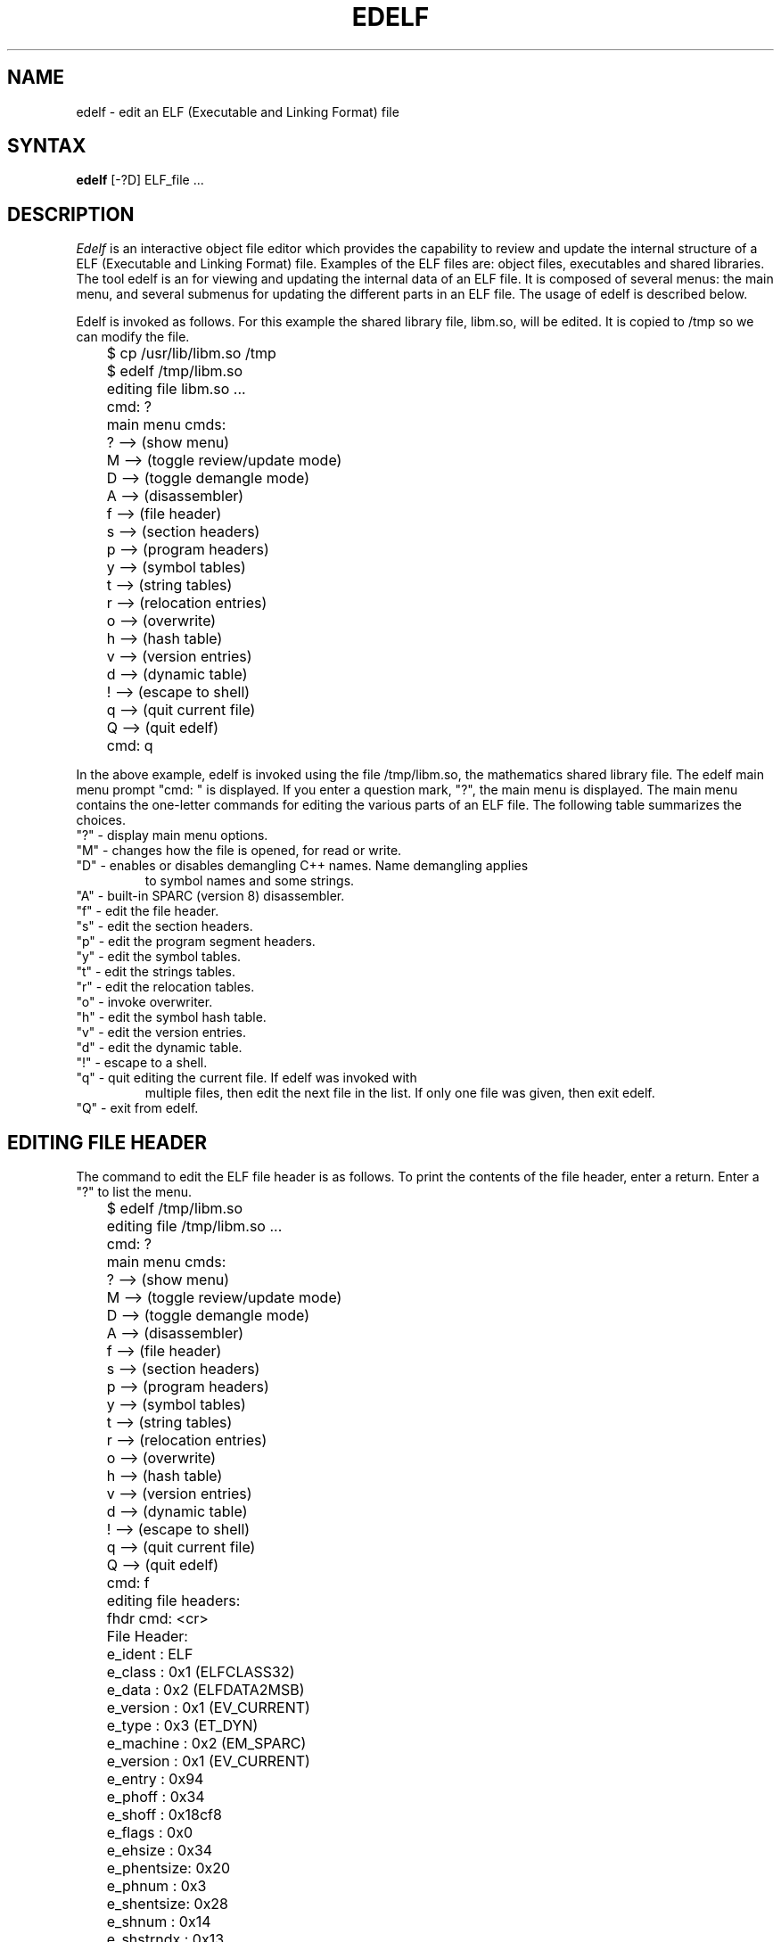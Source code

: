 .TH EDELF 1 EXPTOOLS
.SH NAME
edelf - edit an ELF (Executable and Linking Format) file
.SH SYNTAX
.B edelf
[-?D] ELF_file ...
.SH DESCRIPTION
.I Edelf
is an interactive object file editor which provides the capability to 
review and update the internal structure of a ELF (Executable and 
Linking Format) file. Examples of the ELF files are: object files, executables
and shared libraries.
The tool edelf is an for viewing and updating the internal
data of an ELF file. It is composed of several menus: the main
menu, and several submenus for updating the different parts 
in an ELF file. The usage of edelf is described below.
.P
Edelf is invoked as follows. For this example
the shared library file, libm.so, will be edited. It is
copied to /tmp so we can modify the file.
.EX 1
	$ cp /usr/lib/libm.so /tmp
	$ edelf /tmp/libm.so
	editing file libm.so ...
	cmd: ?
	main menu cmds:
	? --> (show menu)
	M --> (toggle review/update mode)
	D --> (toggle demangle mode)
	A --> (disassembler)
	f --> (file header)
	s --> (section headers)
	p --> (program headers)
	y --> (symbol tables)
	t --> (string tables)
	r --> (relocation entries)
	o --> (overwrite)
	h --> (hash table)
	v --> (version entries)
	d --> (dynamic table)
	! --> (escape to shell)
	q --> (quit current file)
	Q --> (quit edelf)
	cmd: q
.EE
.P
In the above example, edelf is invoked using the file /tmp/libm.so, the mathematics shared library file. The edelf main menu prompt "cmd: " is displayed.
If you enter a question mark, "?", the main menu is displayed. The
main menu contains the one-letter commands for editing the various parts
of an ELF file. The following table summarizes the choices.
.TP in
"?" - display main menu options.
.TP in
"M" - changes how the file is opened, for read or write.
.TP in
"D" - enables or disables demangling C++ names. Name demangling applies
to symbol names and some strings.
.TP in
"A" - built-in SPARC (version 8) disassembler.
.TP in
"f" - edit the file header.
.TP in
"s" - edit the section headers.
.TP in
"p" - edit the program segment headers.
.TP in
"y" - edit the symbol tables.
.TP in
"t" - edit the strings tables.
.TP in
"r" - edit the relocation tables.
.TP in
"o" - invoke overwriter.
.TP in
"h" - edit the symbol hash table.
.TP in
"v" - edit the version entries.
.TP in
"d" - edit the dynamic table.
.TP in
"!" - escape to a shell.
.TP in
"q" - quit editing the current file. If edelf was invoked with
multiple files, then edit the next file in the list. If only
one file was given, then exit edelf.
.TP in
"Q" - exit from edelf.
.SH EDITING FILE HEADER
.P
The command to edit the ELF file header is as follows. To print the 
contents of the file header, enter a return. Enter a "?" to list the menu.
.EX 1
	$ edelf /tmp/libm.so

	editing file /tmp/libm.so ...
	cmd: ?
	main menu cmds:
	? --> (show menu)
	M --> (toggle review/update mode)
	D --> (toggle demangle mode)
	A --> (disassembler)
	f --> (file header)
	s --> (section headers)
	p --> (program headers)
	y --> (symbol tables)
	t --> (string tables)
	r --> (relocation entries)
	o --> (overwrite)
	h --> (hash table)
	v --> (version entries)
	d --> (dynamic table)
	! --> (escape to shell)
	q --> (quit current file)
	Q --> (quit edelf)
	cmd: f
	editing file headers:
	fhdr cmd: <cr>
	File Header:
	e_ident    : ELF
	e_class    : 0x1 (ELFCLASS32)
	e_data     : 0x2 (ELFDATA2MSB)
	e_version  : 0x1 (EV_CURRENT)
	e_type     : 0x3 (ET_DYN)
	e_machine  : 0x2 (EM_SPARC)
	e_version  : 0x1 (EV_CURRENT)
	e_entry    : 0x94
	e_phoff    : 0x34
	e_shoff    : 0x18cf8
	e_flags    : 0x0
	e_ehsize   : 0x34
	e_phentsize: 0x20
	e_phnum    : 0x3
	e_shentsize: 0x28
	e_shnum    : 0x14
	e_shstrndx : 0x13
	fhdr cmd: ?

	file header menu:

	? or h - show menu
	r - review file header
	u - update file header
	q - quit
	
	fhdr cmd: 
.EE
.P
"r" prints the contents of the file header, and "u" allows you to update
the contents. An example of "u" is given next. Note after an actual
update, you are asked if you want the changes saved. In the following
example, <return> is entered to leave a field unchanged, and a new
value is typed to modify a field. After the data is written
to file, a review verifies the changes were actually made. Finally, 
two quits, "q", exit from the file header submenu and from the main menu 
(from edelf).
.EX 1
	fhdr cmd: u		<<<=== update mode

	File Header:
	e_ident [cr=ELF]: <cr>
	e_class [cr=0x1]: 2		<<<=== change value
	e_class: 0x2
	e_data [cr=0x2]: <cr>
	e_version [cr=0x1]: <cr>
	e_type [cr=0x3]: <cr>
	e_machine [cr=0x2]: <cr>
	e_version [cr=0x1]: <cr>
	e_entry [cr=0x94]: <cr>
	e_phoff [cr=0x34]: <cr.
	e_shoff [cr=0x18cf8]: <cr>
	e_flags [cr=0x0]: <cr>
	e_ehsize [crc=0x34]: <cr>
	e_phentsize [cr=0x20]: <cr>
	e_phnum [cr=0x3]: <cr>
	e_shentsize [cr=0x28]: <cr>
	e_shnum [cr=0x14]: <cr>
	e_shstrndx [cr=0x13]: <cr>
	write to file [cr=n/n/y] ? y
	fhdr cmd: <cr>

	File Header:
	e_ident    : ELF
	e_class    : 0x2 (ELFCLASS64)
	e_data     : 0x2 (ELFDATA2MSB)	<<<=== new value
	e_version  : 0x1 (EV_CURRENT)
	e_type     : 0x3 (ET_DYN)
	e_machine  : 0x2 (EM_SPARC)
	e_version  : 0x1 (EV_CURRENT)
	e_entry    : 0x94
	e_phoff    : 0x34
	e_shoff    : 0x18cf8
	e_flags    : 0x0
	e_ehsize   : 0x34
	e_phentsize: 0x20
	e_phnum    : 0x3
	e_shentsize: 0x28
	e_shnum    : 0x14
	e_shstrndx : 0x13
	fhdr cmd: q
	cmd: q
.EE
.SH EDITING SECTION HEADERS
.P
The ELF section headers are edited using the "s" option from the main menu.
This option places you in a submenu which allows you to query and update the
contents of the section headers. The section headers described the internal
format of the ELF file from a compiler and linker point-of-view. The following
example shows how to review, query and update using this submenu. Again,
enter "?" or "h" for a listing of the submenu, and "q" to exit the
submenu. 
.P
To enter the section header submenu and to print the commands, enter as follows.
The prompt for the section header submenu is "shdrs cmd:".
.EX 1
	$ edelf /tmp/libm.so

	editing file /tmp/libm.so ...
	cmd: ?
	main menu cmds:
	? --> (show menu)
	M --> (toggle review/update mode)
	D --> (toggle demangle mode)
	A --> (disassembler)
	f --> (file header)
	s --> (section headers)
	p --> (program headers)
	y --> (symbol tables)
	t --> (string tables)
	r --> (relocation entries)
	o --> (overwrite)
	h --> (hash table)
	v --> (version entries)
	d --> (dynamic table)
	! --> (escape to shell)
	q --> (quit current file)
	Q --> (quit edelf)
	cmd: s
	editing sections headers:
	shdrs cmd: ?

	section headers menu:
	
	? or h - show menu
	n - show all section names
	r - review current section header data
	r * - review all section headers data
	r <name> - review <name> section header data
	r <number> - review <number> section header data
	+ - show next section header data
	- - show previous section header data
	u - update current section data
	q - quit
	
	shdrs cmd:
.EE
.P
The following table summarizes the submenu choices.
.TP in
"?" or "h" - show section header submenu.
.TP in
"n" - show the names of all the sections. The names are stored
in one of the string tables.
.TP in
"r" - allow the user to view the current section header data.
.TP in
"r *" - display the data for all section headers.
.TP in
"r <name>" - search for sections with the name of <name> and to print the
section header data. <name> is interpreted as a regular expression.
.TP in
"r <number>" - display the data for section <number>.
.TP in
"+" - display the data for the next section header.
.TP in
"-" - display the data for the previous section header.
.TP in
"u" - update the current section data.
.TP in
"q" - quit or exit from the submenu. Program returns to the main menu.
.P
To display the names of all the sections and the corresponding types, enter
the "n" option. To review the data for a specific section, use the the 
"r <name>" option and give it a section name, or use the "r <number>"
option and enter a section number. The "u" command allows you to 
edit the section data. The following example demonstrates.
.EX 1
	shdrs cmd: ?

	section headers menu:

	? or h - show menu
	n - show all section names
	r - review current section header data
	r * - review all section headers data
	r <name> - review <name> section header data
	r <number> - review <number> section header data
	+ - show next section header data
	- - show previous section header data
	u - update current section data
	q - quit

	shdrs cmd: n
	section names:
	section 0:  (0, SHT_NULL)
	section 1: .hash (1, SHT_HASH)
	section 2: .dynsym (7, SHT_DYNSYM)
	section 3: .dynstr (15, SHT_STRTAB)
	section 4: .SUNW_version (23, SHT_SUNW_verneed)
	section 5: .SUNW_version (37, SHT_SUNW_verdef)
	section 6: .SUNW_versym (51, SHT_SUNW_versym)
	section 7: .rela.got (64, SHT_RELA)
	section 8: .rela.plt (74, SHT_RELA)
	section 9: .text (84, SHT_PROGBITS)
	section 10: .rodata (90, SHT_PROGBITS)
	section 11: .rodata1 (98, SHT_PROGBITS)
	section 12: .got (107, SHT_PROGBITS)
	section 13: .plt (112, SHT_PROGBITS)
	section 14: .dynamic (117, SHT_DYNAMIC)
	section 15: .data (126, SHT_PROGBITS)
	section 16: .bss (132, SHT_NOBITS)
	section 17: .symtab (137, SHT_SYMTAB)
	section 18: .strtab (145, SHT_STRTAB)
	section 19: .shstrtab (174, SHT_STRTAB)
	shdrs cmd: r 2
	section hdr data:
	section 2: .dynsym (7)
	sh_name     : 0x7
	sh_type     : 0xb (SHT_DYNSYM)
	sh_flags    : 0x2 (SHF_ALLOC)
	sh_addr     : 0x528
	sh_offset   : 0x528
	sh_size     : 0x8c0
	sh_link     : 0x3
	sh_info     : 0x17
	sh_addralign: 0x4
	sh_entsize  : 0x10
	shdrs cmd: r symtab
	section hdr data:
	section 17: .symtab (137)
	sh_name     : 0x89
	sh_type     : 0x2 (SHT_SYMTAB)
	sh_flags    : 0x0 (unknown)
	sh_addr     : 0x0
	sh_offset   : 0x15084
	sh_size     : 0x29c0
	sh_link     : 0x12
	sh_info     : 0x227
	sh_addralign: 0x4
	sh_entsize  : 0x10
	shdrs cmd: u		<<<=== update mode
	
	section (17) .symtab header:
	sh_name [cr=.symtab]: <cr>
	sh_type [cr=0x2]: 1		<<<=== change value
	sh_type: 0x1
	sh_flags [cr=0x0]: <cr>
	sh_addr [cr=0x0]: <cr>
	sh_offset [cr=0x15084]: <cr>
	sh_size [cr=0x29c0]: <cr>
	sh_link [cr=0x12]: <cr>
	sh_info [cr=0x227]: <cr>
	sh_addralign [cr=0x4]: <cr>
	sh_entsize [cr=0x10]: <cr>
	write to file [cr=n/n/y] ? y
	shdrs cmd: r 17
	section hdr data:
	section 17: .symtab (137)
	sh_name     : 0x89
	sh_type     : 0x1 (SHT_PROGBITS)	<<<=== new value
	sh_flags    : 0x0 (unknown)
	sh_addr     : 0x0
	sh_offset   : 0x15084
	sh_size     : 0x29c0
	sh_link     : 0x12
	sh_info     : 0x227
	sh_addralign: 0x4
	sh_entsize  : 0x10
	shdrs cmd: q
	cmd: q
.EE
.P
To move from one section to the next section, you can enter "<cr>" or "+".
Enter "-" to move the to previous section header. Enter "r" to review the
current section header.
.SS EDITING PROGRAM HEADERS
.P
The ELF program segment headers are edited using the "p" option from the 
main menu. This option places you in a submenu which allows you to query and 
update the contents of the program segment headers. The program segment 
headers described the internal format of the ELF file from a loader 
point-of-view. A fully-bound executable has both a section header table
and program segment header table. An object file only contains a section
header table since it is not executable. A shared library file contains
both a sections headers table and a program segment header table.
.P
The following example shows how to review, query and update 
using this submenu. Again, enter "?" or "h" for a listing of the submenu, 
and "q" to exit the submenu. 
.P
To enter the program segment header submenu and to print the commands, enter 
as follows.  The prompt for the section header submenu is "phdrs cmd:".
.EX 1
	$ edelf /tmp/libm.so

	editing file /tmp/libm.so ...
	cmd: ?
	main menu cmds:
	? --> (show menu)
	M --> (toggle review/update mode)
	D --> (toggle demangle mode)
	A --> (disassembler)
	f --> (file header)
	s --> (section headers)
	p --> (program headers)
	y --> (symbol tables)
	t --> (string tables)
	r --> (relocation entries)
	o --> (overwrite)
	h --> (hash table)
	v --> (version entries)
	d --> (dynamic table)
	! --> (escape to shell)
	q --> (quit current file)
	Q --> (quit edelf)
	cmd: p
	editing program headers:
	phdrs cmd: ?

	program headers menu:

	? or h - show menu
	r - review current program header data
	r * - review all program headers data
	r <number> - review <number> program header data
	+ - show next program header data
	- - show previous program header data
	u - update current program data
	q - quit

	phdrs cmd:
.EE
.P
The following table summarizes the submenu choices.
.TP in
"?" or "h" - show section header submenu.
.TP in
"r" - allow the user to view the current segment data.
.TP in
"r *" - display the data for all section headers.
.TP in
"r <number>" - display the data for segment <number>.
.TP in
"+" - display the data for the next segment.
.TP in
"-" - display the data for the previous segment.
.TP in
"u" - update the current segment data.
.TP in
"q" - quit or exit from the submenu. Program returns to the main menu.
.P
To display all the segment data, enter
the "r *" option. To review the data for a specific segment, 
use the "r <number>"
option and enter a segment number. The "u" command allows you to 
edit the segment data. The following example demonstrates.
.EX 1
	$ edelf /tmp/libm.so

	editing file /tmp/libm.so ...
	cmd: p
	editing program headers:
	phdrs cmd: r *
	program segment hdrs data:

	segment : 0
	p_type  : 0x1 (PT_LOAD)
	p_offset: 0x0
	p_vaddr : 0x0
	p_paddr : 0x0
	p_filesz: 0x14be2
	p_memsz : 0x14be2
	p_flags : 0x5 (PF_R PF_X)
	p_align : 0x10000

	segment : 1
	p_type  : 0x1 (PT_LOAD)
	p_offset: 0x14be4
	p_vaddr : 0x24be4
	p_paddr : 0x0
	p_filesz: 0x4a0
	p_memsz : 0x4a4
	p_flags : 0x7 (PF_R PF_W PF_X)
	p_align : 0x10000

	segment : 2
	p_type  : 0x2 (PT_DYNAMIC)
	p_offset: 0x14fd8
	p_vaddr : 0x24fd8
	p_paddr : 0x0
	p_filesz: 0xa8
	p_memsz : 0x0
	p_flags : 0x7 (PF_R PF_W PF_X)
	p_align : 0x0
	phdrs cmd: r 1
	segment hdr data:

	segment : 1
	p_type  : 0x1 (PT_LOAD)
	p_offset: 0x14be4
	p_vaddr : 0x24be4
	p_paddr : 0x0
	p_filesz: 0x4a0
	p_memsz : 0x4a4
	p_flags : 0x7 (PF_R PF_W PF_X)
	p_align : 0x10000
	phdrs cmd: u		<<<=== update mode

	segment 1 header:
	p_type [cr=0x1]: <cr>
	p_offset [cr=0x14be4]: <cr>
	p_vaddr [cr=0x24be4]: <cr>
	p_paddr [cr=0x0]: <cr>
	p_filesz [cr=0x4a0]: <cr>
	p_memsz [cr=0x4a4]: <cr>
	p_flags [cr=0x7]: 0x5		<<<=== change value
	p_flags: 0x5
	p_align [cr=0x10000]: <cr>
	write to file [cr=n/n/y] ? y
	phdrs cmd: r

	segment : 1
	p_type  : 0x1 (PT_LOAD)
	p_offset: 0x14be4
	p_vaddr : 0x24be4
	p_paddr : 0x0
	p_filesz: 0x4a0
	p_memsz : 0x4a4
	p_flags : 0x5 (PF_R PF_X)	<<<=== new value
	p_align : 0x10000
	phdrs cmd: q
	cmd: q
.EE
.P
To move from one section to the next section, you can enter "<cr>" or "+".
Enter "-" to move the to previous section header. Enter "r" to review the
current section header.
.SH EDITING SYMBOL TABLES
.P
The ELF program symbols tables are edited using the "y" option from the 
main menu. This option places you in a submenu which allows you to query and 
update the contents of the symbol tables. Unlike the COFF format which
only has one symbol table, the ELF format can have more than one
symbol table. The two most common symbol tables are ".dynsym" and 
".symtab". Table .dynsym contains symbols for dynamic linking and 
.symtab contains symbols for locating and relocating a program's symbolic
definitions and references.
.P
The following example shows how to review, query and update 
using symbol table submenu. Again, enter "?" or "h" for a listing of 
the submenu, and "q" to exit the submenu. 
.P
To enter the symbol table submenu and to print the commands, enter 
as follows.  The prompt for the symbol table submenu is "symbols cmd:".
.EX 1
	$ edelf /tmp/libm.so    

	editing file /tmp/libm.so ...
	cmd: ?
	main menu cmds:
	? --> (show menu)
	M --> (toggle review/update mode)
	D --> (toggle demangle mode)
	A --> (disassembler)
	f --> (file header)
	s --> (section headers)
	p --> (program headers)
	y --> (symbol tables)
	t --> (string tables)
	r --> (relocation entries)
	o --> (overwrite)
	h --> (hash table)
	v --> (version entries)
	d --> (dynamic table)
	! --> (escape to shell)
	q --> (quit current file)
	Q --> (quit edelf)
	cmd: y
	editing symbols:
	symbols cmd: ?
	symbols menu:
	? or h - show menu
	n - show all symbol tables section names
	r - review current symbol
	r * - review all symbols in symbol tables
	r * <symbol> - review <symbol> in all symbol tables
	r <section> - review 1st symbol in <section> symbol table
	r <section> * - review all symbols in <section> symbol table
	r <section> <symbol> - review <symbol> in <section> symbol table
	r <section#> - review 1st symbol in <section#> symbol table
	r <section#> * - review all symbols in <section#> symbol table
	r <section#> <symbol> - review <symbol> in <section#> symbol table
	+ - next symbol
	- - previous symbol
	u - update current symbol in current symbol table
	D - toggle demangle mode
	q - quit
	symbols cmd: 
.EE
.P
The following table summarizes the submenu choices.
.TP in
"?" or "h" - show symbol table submenu.
.TP in
"n" - show all symbol tables section names
.TP in
"r" - display current symbol data.
.TP in
"r *" - display data for all symbols in symbol tables.
.TP in
"r * <symbol>" - display data for symbol <symbol> in all symbol tables.
<symbol> is interpreted as a regular expression.
.TP in
"r <section>" - display the data for the 1st symbol in <section> 
symbol table. <section is interpreted as a regular expression.
.TP in
"r <section> *" - display the data for all symbols in <section> 
symbol table.  <section is interpreted as a regular expression.
.TP in
"r <section> <symbol>" - display data for <symbol> in <section> 
symbol table. <section> and <symbol> are interpreted as regular
expressions.
.TP in
"r <section#>" - display the data for 1st symbol in <section#> 
symbol table.
.TP in
"r <section#> *" - display data for all the symbols in <section#> 
symbol table.
.TP in
"r <section#> <symbol>" - display the data for symbol <symbol> in 
<section#> symbol table. <symbol> is interpreted as a symbol
table.
.TP in
"+" - display the data for the next symbol. 
.TP in
"-" - display the data for the previous symbol.
.TP in
"u" - update the data for the current symbol in current symbol table.
.TP in
"D" - toggle demangle C++ symbol names mode.
.TP in
"q" - quit or exit from the submenu. Program returns to the main menu.
.P
The following example uses the file /usr/lib/libc.so. Once in the
symbol table submenu, to display the symbol tables, you enter "n".
To display all the symbols in a specific symbol table, .dynsym for 
this example, enter "r .dynsym *". To view the data for the 
1st symbol in a symbol table, enter "r .dymsym". You can step
through the symbol table using the "+" or "-" commands, or by
entering "<cr>". A "q" exits the symbol table submenu.
An example is displayed below.
.EX 1
	$ edelf /usr/lib/libc.so

	editing file /usr/lib/libc.so ...
	cmd: y
	editing symbols:
	symbols cmd: ?
	symbols menu:
	? or h - show menu
	n - show all symbol tables section names
	r - review current symbol
	r * - review all symbols in symbol tables
	r * <symbol> - review <symbol> in all symbol tables
	r <section> - review 1st symbol in <section> symbol table
	r <section> * - review all symbols in <section> symbol table
	r <section> <symbol> - review <symbol> in <section> symbol table
	r <section#> - review 1st symbol in <section#> symbol table
	r <section#> * - review all symbols in <section#> symbol table
	r <section#> <symbol> - review <symbol> in <section#> symbol table
	+ - next symbol
	- - previous symbol
	u - update current symbol in current symbol table
	D - toggle demangle mode
	q - quit
	symbols cmd: n
	symbol table names:
	section 2: .dynsym (7)
	section 24: .symtab (206)
	symbols cmd: r .dynsym *
	section 2: .dynsym (7)
	0: st_name :  (0)
	0: st_value: 0x0
	0: st_size : 0x0
	0: st_bind : 0x0 (STB_LOCAL)
	0: st_type : 0x0 (STT_NOTYPE)
	0: st_other: 0x0
	0: st_shndx: 0x0 (SHN_UNDEF)
	1: st_name :  (0)
	1: st_value: 0x94
	1: st_size : 0x0
	1: st_bind : 0x0 (STB_LOCAL)
	1: st_type : 0x3 (STT_SECTION)
	1: st_other: 0x0
	1: st_shndx: 0x1 (unknown)
	2: st_name :  (0)
	2: st_value: 0x44b4
	2: st_size : 0x0
	2: st_bind : 0x0 (STB_LOCAL)
	2: st_type : 0x3 (STT_SECTION)
	2: st_other: 0x0
	2: st_shndx: 0x2 (unknown)
	.
	.
	.
	2154: st_name : _pthread_atfork (5c74)
	2154: st_value: 0x95f88
	2154: st_size : 0x28
	2154: st_bind : 0x2 (STB_WEAK)
	2154: st_type : 0x2 (STT_FUNC)
	2154: st_other: 0x0
	2154: st_shndx: 0x9 (unknown)
	symbols cmd: r .dynsym
	0: st_name :  (0)
	0: st_value: 0x0
	0: st_size : 0x0
	0: st_bind : 0x0 (STB_LOCAL)
	0: st_type : 0x0 (STT_NOTYPE)
	0: st_other: 0x0
	0: st_shndx: 0x0 (SHN_UNDEF)
	symbols cmd: <cr>
	1: st_name :  (0)
	1: st_value: 0x94
	1: st_size : 0x0
	1: st_bind : 0x0 (STB_LOCAL)
	1: st_type : 0x3 (STT_SECTION)
	1: st_other: 0x0
	1: st_shndx: 0x1 (unknown)
	symbols cmd: <cr>
	2: st_name :  (0)
	2: st_value: 0x44b4
	2: st_size : 0x0
	2: st_bind : 0x0 (STB_LOCAL)
	2: st_type : 0x3 (STT_SECTION)
	2: st_other: 0x0
	2: st_shndx: 0x2 (unknown)
	symbols cmd: <cr>
	3: st_name :  (0)
	3: st_value: 0xcb64
	3: st_size : 0x0
	3: st_bind : 0x0 (STB_LOCAL)
	3: st_type : 0x3 (STT_SECTION)
	3: st_other: 0x0
	3: st_shndx: 0x3 (unknown)
	symbols cmd: <cr>
	4: st_name :  (0)
	4: st_value: 0x1284c
	4: st_size : 0x0
	4: st_bind : 0x0 (STB_LOCAL)
	4: st_type : 0x3 (STT_SECTION)
	4: st_other: 0x0
	4: st_shndx: 0x4 (unknown)
	symbols cmd: <cr>
	5: st_name :  (0)
	5: st_value: 0x1286c
	5: st_size : 0x0
	5: st_bind : 0x0 (STB_LOCAL)
	5: st_type : 0x3 (STT_SECTION)
	5: st_other: 0x0
	5: st_shndx: 0x5 (unknown)
	symbols cmd: +
	6: st_name :  (0)
	6: st_value: 0x12cb0
	6: st_size : 0x0
	6: st_bind : 0x0 (STB_LOCAL)
	6: st_type : 0x3 (STT_SECTION)
	6: st_other: 0x0
	6: st_shndx: 0x6 (unknown)
	symbols cmd: +
	7: st_name :  (0)
	7: st_value: 0x13d88
	7: st_size : 0x0
	7: st_bind : 0x0 (STB_LOCAL)
	7: st_type : 0x3 (STT_SECTION)
	7: st_other: 0x0
	7: st_shndx: 0x7 (unknown)
	symbols cmd: -
	6: st_name :  (0)
	6: st_value: 0x12cb0
	6: st_size : 0x0
	6: st_bind : 0x0 (STB_LOCAL)
	6: st_type : 0x3 (STT_SECTION)
	6: st_other: 0x0
	6: st_shndx: 0x6 (unknown)
	symbols cmd: -
	5: st_name :  (0)
	5: st_value: 0x1286c
	5: st_size : 0x0
	5: st_bind : 0x0 (STB_LOCAL)
	5: st_type : 0x3 (STT_SECTION)
	5: st_other: 0x0
	5: st_shndx: 0x5 (unknown)
	symbols cmd: q
	cmd: q
.EE
.P
An example of updating a symbol in a symbol table is given below. The
shared library /usr/lib/libc.so was copied to /tmp before running edelf
on it. The following example looks for all symbols containing the word
"open", updates one of the symbol table entries, and then reviews the
same symbol to show the changes. One thing to note, when a symbol is 
found, you are asked if you wish to continue the search. The default
value is yes.
.EX 1
	$ edelf /tmp/libc.so

	editing file /tmp/libc.so ...
	cmd: y
	editing symbols:
	symbols cmd: r * open	<<<=== search for phrase open
	section 2: .dynsym (7)
	186: st_name : _fdopen (6fc)
	186: st_value: 0x8d424
	186: st_size : 0xb0
	186: st_bind : 0x1 (STB_GLOBAL)
	186: st_type : 0x2 (STT_FUNC)
	186: st_other: 0x0
	186: st_shndx: 0x9 (unknown)
	next symbol? [n/y/cr=y] <cr>	<<<== next entry
	262: st_name : _open (a3c)
	262: st_value: 0x92718
	262: st_size : 0x68
	262: st_bind : 0x2 (STB_WEAK)
	262: st_type : 0x2 (STT_FUNC)
	262: st_other: 0x0
	262: st_shndx: 0x9 (unknown)
	next symbol? [n/y/cr=y] n	<<<=== stop search
	symbols cmd: u	<<<=== update current entry
	section 2: .dynsym (7)
	262: st_name [cr=_open]: <cr>
	262: st_value [cr=0x92718]: <cr>
	262: st_size [cr=0x68]: <cr>
	262: st_bind [cr=0x2]: 0x3	<<<=== change value
	st_bind: 0x3
	262: st_type [cr=0x2]: <cr>
	262: st_other [cr=0x0]: <cr>
	262: st_shndx: [cr=0x9]: <cr>
	write to file [cr=n/n/y] ? y	<<<=== write changes to file
	symbols cmd: r * _open 	<<<=== verify changes
	section 2: .dynsym (7)
	262: st_name : _open (a3c)
	262: st_value: 0x92718
	262: st_size : 0x68
	262: st_bind : 0x3 (STB_NUM)
	262: st_type : 0x2 (STT_FUNC)
	262: st_other: 0x0
	262: st_shndx: 0x9 (unknown)
	next symbol? [n/y/cr=y] n
	symbols cmd: q
	cmd: q
.EE
.SS EDELF DISASSEMBLER
.P
Edelf has a builtin SPARC (version 8) disassembler. You can give
it an address, a file offset or a symbol, and edelf will find
the text and disassemble it. The following example demonstrates
how to disassemble within edelf.
.EX 1

	$ edelf edelf

	editing	file edelf ...
	cmd: ?
	main menu cmds:
	? --> (show menu)
	M --> (toggle review/update mode)
	D --> (toggle demangle mode)
	A --> (disassembler)
	A --> (disassembler)
	f --> (file header)
	s --> (section headers)
	p --> (program headers)
	y --> (symbol tables)
	t --> (string tables)
	r --> (relocation entries)
	o --> (overwrite)
	h --> (hash table)
	v --> (version entries)
	d --> (dynamic table)
	! --> (escape to shell)
	q --> (quit current file)
	Q --> (quit edelf)
	cmd: A		<<<=== invoke disassembler
	disassembler:
	dasm cmd: ?
	
	disassembler menu:
	
	? or h - show menu
	s - show section header data
	p - show program header data
	lf - list all functions in this file
	lf * - list all functions in this file
	lf <symbol> - list <symbol> functions in this file
	d <symbol> - disassembler
	d <symbol> <reloffset> <size> - disassembler
	sd <offset> <size> - disassembler (section headers)
	sd <section> <reloffset> <size> - disassembler (section headers)
	sd <section#> <reloffset> <size> - disassembler (section headers)
	pd <address> <size> - disassembler (program headers)
	D - toggle C++ demangle mode
	q - quit

	dasm cmd: d main 0 100	<<<=== dasm 100 bytes of main 
	541: st_name : main (1528)
	541: st_value: 0x11324
	541: st_size : 0x49c
	541: st_bind : 0x1 (STB_GLOBAL)
	541: st_type : 0x2 (STT_FUNC)
	541: st_other: 0x0
	541: st_shndx: 0xb (unknown)
	use this symbol? [n/y/cr=n] y
	00011324: 9de3bf78	save	rd=14 rs1=14 simm13=8056
	00011328: f027a044	st	rd=24 rs1=30 simm13=68
	0001132c: f227a048	st	rd=25 rs1=30 simm13=72
	00011330: c027bfec	st	rd=0 rs1=30 simm13=8172
	00011334: d007a044	ld	rd=8 rs1=30 simm13=68
	00011338: d207a048	ld	rd=9 rs1=30 simm13=72
	0001133c: 170000e2	sethi	rd=11 imm22=226
	00011340: 9412e358	or	rd=10 rs1=11 simm13=856
	00011344: 400106c0	call	0x106c0
	00011348: 01000000	nop
	0001134c: d027bfec	st	rd=8 rs1=30 simm13=8172
	00011350: d007bfec	ld	rd=8 rs1=30 simm13=8172
	00011354: 80a23fff	subcc	rd=0 rs1=8 simm13=8191
	00011358: 12800004	bne	a=0 disp22=4
	0001135c: 01000000	nop
	00011360: 10800098	ba	a=0 disp22=152
	00011364: 01000000	nop
	00011368: d007bfec	ld	rd=8 rs1=30 simm13=8172
	0001136c: 80a2203f	subcc	rd=0 rs1=8 simm13=63
	00011370: 0280000d	be	a=0 disp22=13
	00011374: 01000000	nop
	00011378: 80a22064	subcc	rd=0 rs1=8 simm13=100
	0001137c: 02800004	be	a=0 disp22=4
	00011380: 01000000	nop
	00011384: 1080000f	ba	a=0 disp22=15
	dasm cmd: ?
	
	disassembler menu:
	
	? or h - show menu
	s - show section header	data
	p - show program header	data
	d <symbol> <reloffset> <size> -	disassembler (uses section headers)
	sd <offset> <size> - disassembler (uses	section	headers)
	sd <section> <reloffset> <size>	- disassembler (uses section headers)
	sd <section#> <reloffset> <size> - disassembler	(uses section headers)
	pd <address> <size> - disassembler (uses program headers)
	q - quit
	
	dasm cmd: d read 0 100
	29: st_name : read (179)
	29: st_value: 0x52d18
	29: st_size : 0x28
	29: st_bind : 0x2 (STB_WEAK)
	29: st_type : 0x2 (STT_FUNC)
	29: st_other: 0x0
	29: st_shndx: 0x0 (SHN_UNDEF)
	use this symbol? [n/y/cr=n]<cr>
	475: st_name : readdynamic__FPc	(1160)
	475: st_value: 0x31e30
	475: st_size : 0x76c
	475: st_bind : 0x1 (STB_GLOBAL)
	475: st_type : 0x2 (STT_FUNC)
	475: st_other: 0x0
	475: st_shndx: 0xb (unknown)
	use this symbol? [n/y/cr=n] y
	00031e30: 9de3bf88	save	rd=14 rs1=14 simm13=8072
	00031e34: f027a044	st	rd=24 rs1=30 simm13=68
	00031e38: d007a044	ld	rd=8 rs1=30 simm13=68
	00031e3c: 7fff967a	call	0x3fff967a
	00031e40: 01000000	nop
	00031e44: 13000141	sethi	rd=9 imm22=321
	00031e48: 901263e0	or	rd=8 rs1=9 simm13=992
	00031e4c: d2020000	ld	rd=9 rs1=8 asi=0 rs2=0
	00031e50: 80a26000	subcc	rd=0 rs1=9 simm13=0
	00031e54: 0280004e	be	a=0 disp22=78
	00031e58: 01000000	nop
	00031e5c: c027bfec	st	rd=0 rs1=30 simm13=8172
	00031e60: 11000141	sethi	rd=8 imm22=321
	00031e64: 921223c4	or	rd=9 rs1=8 simm13=964
	00031e68: d0024000	ld	rd=8 rs1=9 asi=0 rs2=0
	00031e6c: d2122030	lduh	rd=9 rs1=8 simm13=48
	00031e70: 952a6010	sll	rd=10 rs1=9 shcnt=16
	00031e74: 9132a010	srl	rd=8 rs1=10 shcnt=16
	00031e78: d207bfec	ld	rd=9 rs1=30 simm13=8172
	00031e7c: 80a24008	subcc	rd=0 rs1=9 rs2=8
	00031e80: 06800004	bl	a=0 disp22=4
	00031e84: 01000000	nop
	00031e88: 10800031	ba	a=0 disp22=49
	00031e8c: 01000000	nop
	00031e90: d007bfec	ld	rd=8 rs1=30 simm13=8172
	dasm cmd: ?
	
	disassembler menu:
	
	? or h - show menu
	s - show section header	data
	p - show program header	data
	d <symbol> <reloffset> <size> -	disassembler (uses section headers)
	sd <offset> <size> - disassembler (uses	section	headers)
	sd <section> <reloffset> <size>	- disassembler (uses section headers)
	sd <section#> <reloffset> <size> - disassembler	(uses section headers)
	pd <address> <size> - disassembler (uses program headers)
	q - quit
	
	dasm cmd: pd 0x31e30 100
	00031e30: 9de3bf88	save	rd=14 rs1=14 simm13=8072
	00031e34: f027a044	st	rd=24 rs1=30 simm13=68
	00031e38: d007a044	ld	rd=8 rs1=30 simm13=68
	00031e3c: 7fff967a	call	0x3fff967a
	00031e40: 01000000	nop
	00031e44: 13000141	sethi	rd=9 imm22=321
	00031e48: 901263e0	or	rd=8 rs1=9 simm13=992
	00031e4c: d2020000	ld	rd=9 rs1=8 asi=0 rs2=0
	00031e50: 80a26000	subcc	rd=0 rs1=9 simm13=0
	00031e54: 0280004e	be	a=0 disp22=78
	00031e58: 01000000	nop
	00031e5c: c027bfec	st	rd=0 rs1=30 simm13=8172
	00031e60: 11000141	sethi	rd=8 imm22=321
	00031e64: 921223c4	or	rd=9 rs1=8 simm13=964
	00031e68: d0024000	ld	rd=8 rs1=9 asi=0 rs2=0
	00031e6c: d2122030	lduh	rd=9 rs1=8 simm13=48
	00031e70: 952a6010	sll	rd=10 rs1=9 shcnt=16
	00031e74: 9132a010	srl	rd=8 rs1=10 shcnt=16
	00031e78: d207bfec	ld	rd=9 rs1=30 simm13=8172
	00031e7c: 80a24008	subcc	rd=0 rs1=9 rs2=8
	00031e80: 06800004	bl	a=0 disp22=4
	00031e84: 01000000	nop
	00031e88: 10800031	ba	a=0 disp22=49
	00031e8c: 01000000	nop
	00031e90: d007bfec	ld	rd=8 rs1=30 simm13=8172
	dasm cmd: q
	cmd: q
.EE
.SH REMAINING MAIN MENU OPTIONS
.P
The main menu allows editing of several types of sections. I will not
cover all these cases since the menus work similar to the previous
examples. The additional menu options allow editing of the ELF
hash table, versioning information, relocation data, and string
tables. More editing options will be added later. 
.P
One menu option has not been mentioned, the overwriter. This option
allows you overwrite anything in an ELF file. The overwriter
is described in the next section.
.SH EDELF OVERWRITER
.P
The final menu option I will cover is the overwriter. It allows
you to view a section or segment of an ELF file as a hexadecimal
stream, and allows you to overwrite sections of the file. It is
strictly an overwriter. You can not insert new data or delete old
data, just update the current contents. This capability allows you
change machine code or update global data. You can see and update
any section or segment of an ELF file using the overwriter mode.
.P
Since an ELF file contains information to describe an executable
or object file from two points of view, compiler/linker vs. 
loader, it provides two methods for accessing the data stored
within the file. One mode uses the section headers and sees the
file as a binary stream, the offsets are bytes offsets within 
the file. The second mode sees the file as a program in memory,
the offsets are virtual addresses which are translated to byte
offsets within the file. The first mode uses the section headers,
and the second mode using the program headers.
.P
The following example shows how to invoke the overwriter and how
display the submenu.
.EX 1
	$ edelf reloc.o

	editing file reloc.o ...
	cmd: ?
	main menu cmds:
	? --> (show menu)
	M --> (toggle review/update mode)
	D --> (toggle demangle mode)
	A --> (disassembler)
	f --> (file header)
	s --> (section headers)
	p --> (program headers)
	y --> (symbol tables)
	t --> (string tables)
	r --> (relocation entries)
	o --> (overwrite)
	h --> (hash table)
	v --> (version entries)
	d --> (dynamic table)
	! --> (escape to shell)
	q --> (quit current file)
	Q --> (quit edelf)
	cmd: o
	section/segment overwriter:
	overwriter cmd: ?

	overwriter menu:

	? or h - show menu
	s - show section header data
	p - show program header data
	so <offset> - file overwriter (uses section headers)
	so <section> <reloffset> - file overwriter (uses section headers)
	so <section#> <reloffset> - file overwriter (uses section headers)
	po <address> - memory overwriter (uses program headers)
	q - quit
	
	overwriter cmd: 
.EE
.P
The menu commands are described next.
.TP in
"?" or "h" - show menu.
.TP in
"s" - show section header data.
.TP in
"p" - show program header data.
.TP in
"so <offset>" - invoke file overwriter using section headers at the
given file offset.
.TP in
"so <section> <reloffset>" - invoke file overwriter using the given 
section header
at the give relative offset, relative to the start of the section.
.TP in
"so <section#> <reloffset>" - invoke the file overwriter using the 
given section header at the given relative offset, the offset is relative
to the start of the section.
.TP in
"po <address>" - invoke memory overwriter at the given virtual address,
uses the program headers to determine file offset internally.
.TP in
"q" - quit
.P
The following example uses the file shown below. The overwriter will
be used to make two updates. The first update will modify the 
global symbol greeting. The second update will modify the machine
code in the function main. All offsets are virtual addresses since
we will update the file a.out, a fully-bound executable. The 
Solaris disassembler, dis, is used to find the addresses within
main. All user input is in bold lettering.
.EX 1
	$ cat t.c		<<<=== source file to compile
	#include <stdio.h>

	char greeting[]	= "Hello World !!!";

	main()
	{
		int i;

		for (i=1; i<5; i++)
		{
			printf("%s\n", greeting);
		}
		return(0);
	}

	$ CC t.c		<<<=== compiler

	$ a.out		<<<=== run a.out as is
	Hello World !!!
	Hello World !!!
	Hello World !!!
	Hello World !!!

	$ edelf a.out	<<<=== run edelf the 1st time

	editing	file a.out ...
	cmd: y		<<<=== find address for "greeting"
	editing	symbols:
	symbols	cmd: r * greeting
	section	3: .dynsym (15)
	6: st_name : greeting (38)
	6: st_value: 0x20e08		<<<=== address for greeting
	6: st_size : 0x10
	6: st_bind : 0x1 (STB_GLOBAL)
	6: st_type : 0x1 (STT_OBJECT)
	6: st_other: 0x0
	6: st_shndx: 0x10 (unknown)
	next symbol? [n/y/cr=y]	n
	symbols	cmd: q
	cmd: o		<<<=== invoke the overwriter
	section/segment	overwriter:
	overwriter cmd:	po 0x20e08	<<<=== overwrite greeting
	00020e08: 48656c6c6f20576f726c642021212100    Hello World !!!.
	00020e08: 3031323334		<<<=== enter "01234"
	00020e08: 303132333420576f726c642021212100    01234 World !!!.
	00020e18: 000000000000000000000000    ............
	00020e18: q
	write to file [cr=n/n/y] ? y
	overwriter cmd:	q
	cmd: q

	$ a.out		<<<=== rerun command
	01234 World !!!
	01234 World !!!
	01234 World !!!
	01234 World !!!
	
	$ dis a.out 		<<<=== disassembler output of main
			****   DISASSEMBLER  ****


	disassembly for	a.out
	
	section	.text
	.
	.
	.
	main()
	108b8:	9d e3 bf 98	   save		%sp, -104, %sp
	108bc:	a0 10 20 01	   mov		1, %l0
	108c0:	e0 27 bf f8	   st		%l0, [%fp - 8]
	108c4:	e0 07 bf f8	   ld		[%fp - 8], %l0
	108c8:	80 a4 20 05	   cmp		%l0, 5	<<<=== for-loop comparison
	108cc:	16 80 00 0c	   bge		0x108fc
	108d0:	01 00 00 00	   nop
	108d4:	11 00 00 43	   sethi	%hi(0x10c00), %o0
	108d8:	90 12 20 24	   or		%o0, 0x24, %o0	! 0x10c24
	108dc:	13 00 00 83	   sethi	%hi(0x20c00), %o1
	108e0:	92 12 62 08	   or		%o1, 0x208, %o1	! greeting
	108e4:	40 00 40 e9	   call		printf
	108e8:	01 00 00 00	   nop
	108ec:	e0 07 bf f8	   ld		[%fp - 8], %l0
	108f0:	a0 04 20 01	   add		%l0, 1,	%l0
	108f4:	10 bf ff f4	   ba		0x108c4
	108f8:	e0 27 bf f8	   st		%l0, [%fp - 8]
	108fc:	c0 27 bf fc	   st		%g0, [%fp - 4]
	10900:	b0 10 00 00	   clr		%i0
	10904:	81 c7 e0 08	   ret
	10908:	81 e8 00 00	   restore
	1090c:	b0 10 00 00	   clr		%i0
	10910:	81 c7 e0 08	   ret
	10914:	81 e8 00 00	   restore
	10918:	00 00 00 00	   unimp	0x0
	1091c:	00 00 00 00	   unimp	0x0
	10920:	00 00 00 00	   unimp	0x0
	10924:	00 00 00 00	   unimp	0x0

	$ edelf a.out	<<<=== run edelf the 2nd time
	
	editing	file a.out ...
	cmd: o
	section/segment	overwriter:
	overwriter cmd:	po 0x108c8		<<<=== overwrite for-loop
	000108c8: 80a420051680000c0100000011000043    .. ............C
	000108c8:	10	<<<=== change iterations to 0x10
	000108c8: 80a420101680000c0100000011000043    .. ............C
	000108d8: 901220241300008392126208400040e9    .. $......b.@.@.
	000108d8: q
	write to file [cr=n/n/y] ? y
	overwriter cmd:	q
	cmd: q

	$ a.out 		<<<=== rerun cmd with updated iterations
	01234 World !!!
	01234 World !!!
	01234 World !!!
	01234 World !!!
	01234 World !!!
	01234 World !!!
	01234 World !!!
	01234 World !!!
	01234 World !!!
	01234 World !!!
	01234 World !!!
	01234 World !!!
	01234 World !!!
	01234 World !!!
	01234 World !!!

.EE
.SH OPTIONS
.TP 1i
.BI \-? 
causes a usage message to be printed.
.TP 1i
.BI \-D
enables C++ name demangling; by default, it is turned off. C++ name
demangling can be enabled from within edelf.
.SH SEE ALSO
elf(3ELF), a.out(4)
.SH PROVIDER
Mike A. Rumore, mrumore@lucent.com
.SH AUTHOR
Mike A. Rumore, mrumore@lucent.com
